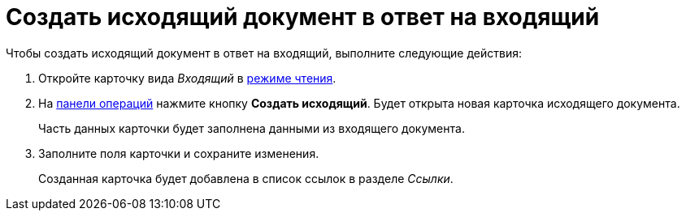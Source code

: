 = Создать исходящий документ в ответ на входящий

.Чтобы создать исходящий документ в ответ на входящий, выполните следующие действия:
. Откройте карточку вида _Входящий_ в xref:cards-open-modes.adoc#openInReadMode[режиме чтения].
. На xref:cards-terms.adoc#cardsOperations[панели операций] нажмите кнопку *Создать исходящий*. Будет открыта новая карточка исходящего документа.
+
****
Часть данных карточки будет заполнена данными из входящего документа.
****
+
. Заполните поля карточки и сохраните изменения.
+
****
Созданная карточка будет добавлена в список ссылок в разделе _Ссылки_.
****
